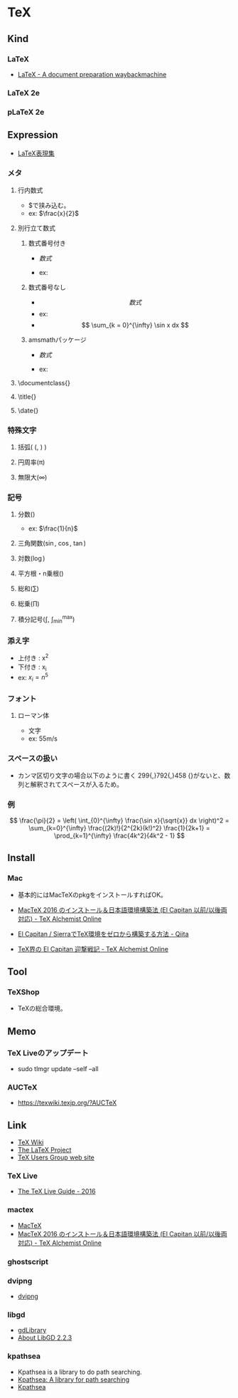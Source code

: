 * TeX
** Kind
*** LaTeX
- [[https://web.archive.org/web/20080630005635/http://www.latex-project.org/index.html][LaTeX - A document preparation waybackmachine]]
*** LaTeX 2e
*** pLaTeX 2e
** Expression
- [[http://hooktail.sub.jp/nocategory/latexImpress/][LaTeX表現集]]
*** メタ
**** 行内数式
- $で挟み込む。
- ex: $\frac{x}{2}$
**** 別行立て数式
***** 数式番号付き
- \begin{equation}
    数式
  \end{equation}
- ex: 
  \begin{equation}
    \int_{0}^{\infty} \sin x dx
  \end{equation}
***** 数式番号なし
- \[
    数式
  \]
- ex:
- \[
    \sum_{k = 0}^{\infty} \sin x dx
  \]

***** amsmathパッケージ
- \begin{equation*}
    数式
  \end{equation*}

- ex:
  \begin{equation*}
    数式
  \end{equation*}

**** \documentclass{}
**** \title{}
**** \date{}
*** 特殊文字
**** 括弧( \left(, \right) )
**** 円周率(\pi)
**** 無限大(\infty)
*** 記号
**** 分数(\frac{num}{den})
- ex: $\frac{1}{n}$
**** 三角関数(\sin, \cos, \tan)
**** 対数(\log)
**** 平方根・n乗根(\sqrt[n]{x})
**** 総和(\sum)
**** 総乗(\prod)
**** 積分記号(\int, \int_{min}^{max})
*** 添え字
- 上付き : x^{2}
- 下付き : x_{i}
- ex: $x_{i} = n^{5}$
  
*** フォント
**** ローマン体
- \mathrm{文字}
- ex: $55 \mathrm{m/s}$
*** スペースの扱い
- カンマ区切り文字の場合以下のように書く
  299{,}792{,}458
  {}がないと、数列と解釈されてスペースが入るため。
*** 例
\[
  \frac{\pi}{2} =
  \left( \int_{0}^{\infty} \frac{\sin x}{\sqrt{x}} dx \right)^2 =
  \sum_{k=0}^{\infty} \frac{(2k)!}{2^{2k}(k!)^2} \frac{1}{2k+1} =
  \prod_{k=1}^{\infty} \frac{4k^2}{4k^2 - 1}
\]
** Install
*** Mac
- 基本的にはMacTeXのpkgをインストールすればOK。

- [[http://doratex.hatenablog.jp/entry/20160608/1465311609][MacTeX 2016 のインストール＆日本語環境構築法 (El Capitan 以前/以後両対応) - TeX Alchemist Online]]
- [[http://qiita.com/hideaki_polisci/items/3afd204449c6cdd995c9][El Capitan / SierraでTeX環境をゼロから構築する方法 - Qiita]]
- [[http://doratex.hatenablog.jp/entry/20151008/1444310306][TeX界の El Capitan 迎撃戦記 - TeX Alchemist Online]]
  
** Tool
*** TeXShop
- TeXの総合環境。
** Memo
*** TeX Liveのアップデート
- sudo tlmgr update --self --all
*** AUCTeX
- https://texwiki.texjp.org/?AUCTeX
** Link
- [[https://texwiki.texjp.org/][TeX Wiki]]
- [[https://www.latex-project.org/][The LaTeX Project]]
- [[https://www.tug.org/index.html][TeX Users Group web site]]
*** TeX Live
- [[http://tug.org/texlive/doc/texlive-en/texlive-en.html][The TeX Live Guide - 2016]]
*** mactex
- [[http://www.tug.org/mactex/index.html][MacTeX]]
- [[http://doratex.hatenablog.jp/entry/20160608/1465311609][MacTeX 2016 のインストール＆日本語環境構築法 (El Capitan 以前/以後両対応) - TeX Alchemist Online]]
*** ghostscript
*** dvipng
- [[http://www.nongnu.org/dvipng/][dvipng]]
*** libgd
- [[https://libgd.github.io/][gdLibrary]]
- [[https://libgd.github.io/manuals/2.2.3/files/preamble-txt.html][About LibGD 2.2.3]]
*** kpathsea
- Kpathsea is a library to do path searching.
- [[http://tug.org/texinfohtml/kpathsea.html][Kpathsea: A library for path searching]]
- [[http://tug.org/kpathsea/][Kpathsea]]

